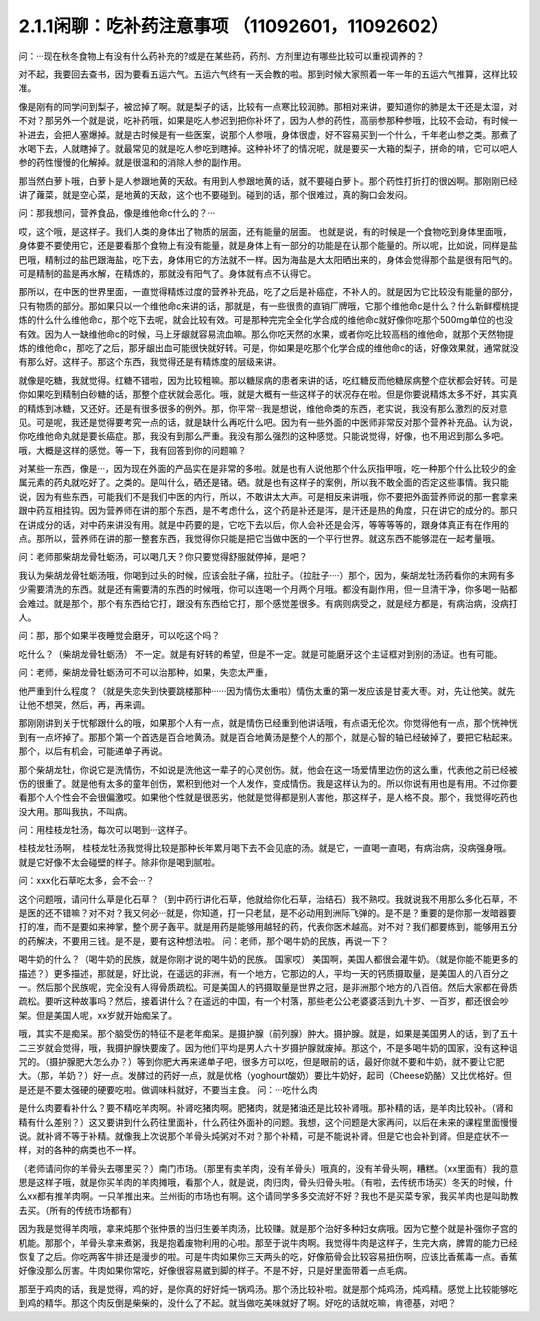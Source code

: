 2.1.1闲聊：吃补药注意事项 （11092601，11092602）
====================================================

问：···现在秋冬食物上有没有什么药补充的?或是在某些药，药剂、方剂里边有哪些比较可以重视调养的？

对不起，我要回去查书，因为要看五运六气。五运六气终有一天会教的啦。那到时候大家照着一年一年的五运六气推算，这样比较准。

像是刚有的同学问到梨子，被岔掉了啊。就是梨子的话，比较有一点寒比较润肺。那相对来讲，要知道你的肺是太干还是太湿，对不对？那另外一个就是说，吃补药哦，如果是吃人参迟到把你补坏了，因为人参的药性，高丽参那种参哦，比较不会动，有时候一补进去，会把人塞爆掉。就是古时候是有一些医案，说那个人参哦，身体很虚，好不容易买到一个什么，千年老山参之类。那煮了水喝下去，人就瞎掉了。就最常见的就是吃人参吃到瞎掉。这种补坏了的情况呢，就是要买一大箱的梨子，拼命的啃，它可以吧人参的药性慢慢的化解掉。就是很温和的消除人参的副作用。

那当然白萝卜哦，白萝卜是人参跟地黄的天敌。有用到人参跟地黄的话，就不要碰白萝卜。那个药性打折打的很凶啊。那刚刚已经讲了蕹菜，就是空心菜，是地黄的天敌，这个也不要碰到。碰到的话，那个很难过，真的胸口会发闷。

问：那我想问，营养食品，像是维他命c什么的？···

哎，这个哦，是这样子。我们人类的身体出了物质的层面，还有能量的层面。 也就是说，有的时候是一个食物吃到身体里面哦，身体要不要使用它，还是要看那个食物上有没有能量，就是身体上有一部分的功能是在认那个能量的。所以呢，比如说，同样是盐巴哦，精制过的盐巴跟海盐，吃下去，身体用它的方法就不一样。因为海盐是大太阳晒出来的，身体会觉得那个盐是很有阳气的。可是精制的盐是再水解，在精炼的，那就没有阳气了。身体就有点不认得它。

那所以，在中医的世界里面，一直觉得精炼过度的营养补充品，吃了之后是补癌症，不补人的。就是因为它比较没有能量的部分，只有物质的部分。那如果只以一个维他命c来讲的话，那就是，有一些很贵的直销厂牌哦，它那个维他命c是什么？什么新鲜樱桃提炼的什么什么维他命c，那个吃下去呢，就会比较有效。可是那种完完全全化学合成的维他命c就好像你吃那个500mg单位的也没有效。因为人一缺维他命c的时候，马上牙龈就容易流血嘛。那么你吃天然的水果，或者你吃比较高档的维他命，就那个天然物提炼的维他命c，那吃了之后，那牙龈出血可能很快就好转。可是，你如果是吃那个化学合成的维他命c的话，好像效果就，通常就没有那么好。这样子。那这个东西，我觉得还是有精炼度的层级来讲。

就像是吃糖，我就觉得。红糖不错啦，因为比较粗嘛。那以糖尿病的患者来讲的话，吃红糖反而他糖尿病整个症状都会好转。可是你如果吃到精制白砂糖的话，那整个症状就会恶化。哦，就是大概有一些这样子的状况存在啦。但是你要说精炼太多不好，其实真的精炼到冰糖，又还好。还是有很多很多的例外。那，你平常···我是想说，维他命类的东西，老实说，我没有那么激烈的反对意见。可是呢，我还是觉得要考究一点的话，就是缺什么再吃什么吧。因为有一些外面的中医师非常反对那个营养补充品。认为说，你吃维他命丸就是要长癌症。那，我没有到那么严重。我没有那么强烈的这种感觉。只能说觉得，好像，也不用迟到那么多吧。哦，大概是这样的感觉。等一下，我有回答到你的问题嘛？

对某些一东西，像是···，因为现在外面的产品实在是非常的多啦。就是也有人说他那个什么灰指甲哦，吃一种那个什么比较少的金属元素的药丸就吃好了。之类的。是叫什么，硒还是锗。硒。就是也有这样子的案例，所以我不敢全面的否定这些事情。我只能说，因为有些东西，可能我们不是我们中医的内行，所以，不敢讲太大声。可是相反来讲哦，你不要把外面营养师说的那一套拿来跟中药互相挂钩。因为营养师在讲的那个东西，是不考虑什么，这个药是补还是泻，是汗还是热的角度，只在讲它的成分的。那只在讲成分的话，对中药来讲没有用。就是中药要的是，它吃下去以后，你人会补还是会泻，等等等等的，跟身体真正有在作用的点。那所以，营养师在讲的那一整套东西，我觉得你只能是把它当做中医的一个平行世界。就这东西不能够混在一起考量哦。

问：老师那柴胡龙骨牡蛎汤，可以喝几天？你只要觉得舒服就停掉，是吧？

我认为柴胡龙骨牡蛎汤哦，你喝到过头的时候，应该会肚子痛，拉肚子。（拉肚子····）那个，因为，柴胡龙牡汤药看你的末网有多少需要清洗的东西。就是还有需要清的东西的时候哦，你可以连喝一个月两个月哦。都没有副作用，但一旦清干净，你多喝一贴都会难过。就是那个，那个有东西给它打，跟没有东西给它打，那个感觉差很多。有病则病受之，就是经方都是，有病治病，没病打人。

问：那，那个如果半夜睡觉会磨牙，可以吃这个吗？

吃什么？（柴胡龙骨牡蛎汤） 不一定。就是有好转的希望，但是不一定。就是可能磨牙这个主证框对到别的汤证。也有可能。

问：老师，柴胡龙骨牡蛎汤可不可以治那种，如果，失恋太严重，

他严重到什么程度？（就是失恋失到快要跳楼那种······因为情伤太重啦）情伤太重的第一发应该是甘麦大枣。对，先让他笑。就先让他不想哭，然后，再，再来调。

那刚刚讲到关于忧郁跟什么的哦，如果那个人有一点，就是情伤已经重到他讲话哦，有点语无伦次。你觉得他有一点，那个恍神恍到有一点坏掉了。那那个第一个首选是百合地黄汤。就是百合地黄汤是整个人的那个，就是心智的轴已经破掉了，要把它粘起来。那个，以后有机会，可能递单子再说。

那个柴胡龙牡，你说它是洗情伤，不如说是洗他这一辈子的心灵创伤。就，他会在这一场爱情里边伤的这么重，代表他之前已经被伤的很重了。就是他有太多的童年创伤，累积到他对一个人发作，变成情伤。我是这样认为的。所以你说有用也是有用。不过你要看那个人个性会不会很偏激哎。如果他个性就是很恶劣，他就是觉得都是别人害他，那这样子，是人格不良。那个，我觉得吃药也没大用。那叫我执，不叫病。

问：用桂枝龙牡汤，每次可以喝到···这样子。

桂枝龙牡汤啊， 桂枝龙牡汤我觉得比较是那种长年累月喝下去不会见底的汤。就是它，一直喝一直喝，有病治病，没病强身哦。就是它好像不太会碰壁的样子。除非你是喝到腻啦。

问：xxx化石草吃太多，会不会···？

这个问题哦，请问什么草是化石草？（到中药行讲化石草，他就给你化石草，治结石）我不熟哎。我就说我不用那么多化石草，不是医的还不错嘛？对不对？我又何必···就是，你知道，打一只老鼠，是不必动用到洲际飞弹的。是不是？重要的是你那一发暗器要打的准，而不是要如来神掌，整个房子轰平。就是用药是能够用越轻的药，代表你医术越高。对不对？我们都要练到，能够用五分的药解决，不要用三钱。是不是，要有这种想法啦。
问：老师，那个喝牛奶的民族，再说一下？

喝牛奶的什么？（喝牛奶的民族，就是你刚才说的喝牛奶的民族。  国家哎） 美国啊，美国人都很会灌牛奶。（就是你能不能更多的描述？）更多描述，那就是，好比说，在遥远的非洲，有一个地方，它那边的人，平均一天的钙质摄取量，是美国人的八百分之一。然后那个民族呢，完全没有人得骨质疏松。可是美国人的钙摄取量是世界之冠，是非洲那个地方的八百倍。然后大家都在骨质疏松。要听这种故事吗？然后，接着讲什么？在遥远的中国，有一个村落，那些老公公老婆婆活到九十岁、一百岁，都还很会吵架。但是美国人呢，xx岁就开始痴呆了。

哦，其实不是痴呆。那个脑受伤的特征不是老年痴呆。是摄护腺（前列腺）肿大。摄护腺。就是，如果是美国男人的话，到了五十二三岁就会觉得，哦，我摄护腺快要废了。因为他们平均是男人六十岁摄护腺就废掉。那这个，不是多喝牛奶的国家，没有这种诅咒的。（摄护腺肥大怎么办？）等到你肥大再来递单子吧，很多方可以吃，但是眼前的话，最好你就不要和牛奶，就不要让它肥大。（那，羊奶？）好一点。发酵过的药好一点，就是优格（yoghourt酸奶）要比牛奶好，起司（Cheese奶酪）又比优格好。但是还是不要太强硬的硬要吃啦。做调味料就好，不要当主食。
问：···吃什么肉

是什么肉要看补什么？要不精吃羊肉啊。补肾吃猪肉啊。肥猪肉，就是猪油还是比较补肾哦。那补精的话，是羊肉比较补。（肾和精有什么差别？）这又要讲到什么药往里面补，什么药往外面补的问题。我想，这个问题是大家再问，以后在未来的课程里面慢慢说。就补肾不等于补精。就像我上次说那个羊骨头炖粥对不对？那个补精，可是不能说补肾。但是它也会补到肾。但是症状不一样，对的各种的病类也不一样。

（老师请问你的羊骨头去哪里买？）南门市场。（那里有卖羊肉，没有羊骨头）哦真的，没有羊骨头啊，糟糕。（xx里面有）我的意思是这样子哦，就是你买羊肉的羊肉摊哦，看那个人，就是说，肉归肉，骨头归骨头啦。（有啦，去传统市场买）冬天的时候，什么xx都有推羊肉啊。一只羊推出来。兰州街的市场也有啊。这个请同学多多交流好不好？我也不是买菜专家，我买羊肉也是叫助教去买。（所有的传统市场都有）

因为我是觉得羊肉哦，拿来炖那个张仲景的当归生姜羊肉汤，比较赚。就是那个治好多种妇女病哦。因为它整个就是补强你子宫的机能。那那个，羊骨头拿来煮粥，我是抱着废物利用的心啦。那至于说牛肉啊。我觉得牛肉是这样子，生完大病，脾胃的能力已经恢复了之后。你吃两客牛排还是漫步的啦。可是牛肉如果你三天两头的吃，好像筋骨会比较容易扭伤啊，应该比香蕉毒一点。香蕉好像没那么厉害。牛肉如果你常吃，好像很容易崴到脚的样子。不是不好，只是好里面带着一点毛病。

那至于鸡肉的话，我是觉得，鸡的好，是你真的好好炖一锅鸡汤。那个汤比较补啦。就是那个炖鸡汤，炖鸡精。感觉上比较能够吃到鸡的精华。那这个肉反倒是柴柴的，没什么了不起。就当做吃美味就好了啊。好吃的话就吃嘛，肯德基，对吧？
